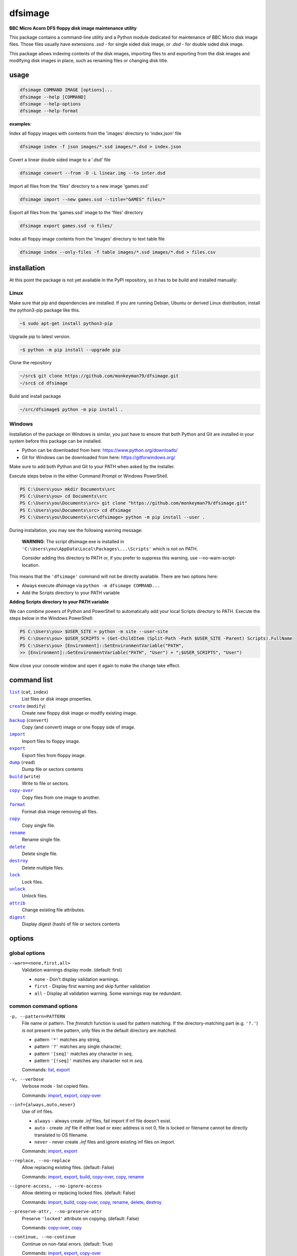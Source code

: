 ========
dfsimage
========

**BBC Micro Acorn DFS floppy disk image maintenance utility**

This package contains a command-line utility and a Python module dedicated for
maintenance of BBC Micro disk image files. Those files usually have extensions
`.ssd` - for single sided disk image, or `.dsd` - for double sided disk image.

This package allows indexing contents of the disk images, importing files to and
exporting from the disk images and modifying disk images in place, such as
renaming files or changing disk title.

usage
=====

.. code-block:: shell-session

  dfsimage COMMAND IMAGE [options]...
  dfsimage --help [COMMAND]
  dfsimage --help-options
  dfsimage --help-format

**examples**:

Index all floppy images with contents from the 'images' directory to 'index.json' file

.. code-block:: shell-session

  dfsimage index -f json images/*.ssd images/*.dsd > index.json

Covert a linear double sided image to a '.dsd' file

.. code-block:: shell-session

  dfsimage convert --from -D -L linear.img --to inter.dsd

Import all files from the 'files' directory to a new image 'games.ssd'

.. code-block:: shell-session

  dfsimage import --new games.ssd --title="GAMES" files/*

Export all files from the 'games.ssd' image to the 'files' directory

.. code-block:: shell-session

  dfsimage export games.ssd -o files/

Index all floppy image contents from the 'images' directory to text table file

.. code-block:: shell-session

  dfsimage index --only-files -f table images/*.ssd images/*.dsd > files.csv

installation
============

At this point the package is not yet available in the PyPI repository, so 
it has to be build and installed manually:

Linux
-----

Make sure that pip and dependencies are installed.
If you are running Debian, Ubuntu or derived Linux distribution,
install the python3-pip package like this.

.. code-block:: shell-session

  ~$ sudo apt-get install python3-pip

Upgrade pip to latest version.

.. code-block:: shell-session

  ~$ python -m pip install --upgrade pip

Clone the repository

.. code-block:: shell-session

  ~/src$ git clone https://github.com/monkeyman79/dfsimage.git
  ~/src$ cd dfsimage

Build and install package

.. code-block:: shell-session

  ~/src/dfsimage$ python -m pip install .

Windows
-------

Installation of the package on Windows is similar, you just have to ensure
that both Python and Git are installed in your system before this package can
be installed.

* Python can be downloaded from here: https://www.python.org/downloads/
* Git for Windows can be downloaded from here: https://gitforwindows.org/

Make sure to add both Python and Git to your PATH when asked by the installer.

Execute steps below in the either Command Prompt or Windows PowerShell.

.. code-block:: ps1con

  PS C:\Users\you> mkdir Documents\src
  PS C:\Users\you> cd Documents\src
  PS C:\Users\you\Documents\src> git clone "https://github.com/monkeyman79/dfsimage.git"
  PS C:\Users\you\Documents\src> cd dfsimage
  PS C:\Users\you\Documents\src\dfsimage> python -m pip install --user .

During installation, you may see the following warning message:

  **WARNING**: The script dfsimage.exe is installed in ``'C:\Users\you\AppData\Local\Packages\...\Scripts'``
  which is not on PATH.

  Consider adding this directory to PATH or, if you prefer to suppress this warning, use --no-warn-script-location.

This means that the ``'dfsimage'`` command will not be directly available. There are two options here:

* Always execute dfsimage via ``python -m dfsimage COMMAND...``
* Add the Scripts directory to your PATH variable

**Adding Scripts directory to your PATH variable**

We can combine powers of Python and PowerShell to automatically add your local
Scripts directory to PATH.
Execute the steps below in the Windows PowerShell:

.. code-block:: ps1con

  PS C:\Users\you> $USER_SITE = python -m site --user-site
  PS C:\Users\you> $USER_SCRIPTS = (Get-ChildItem (Split-Path -Path $USER_SITE -Parent) Scripts).FullName
  PS C:\Users\you> [Environment]::SetEnvironmentVariable("PATH",
  >> [Environment]::GetEnvironmentVariable("PATH", "User") + ";$USER_SCRIPTS", "User")

Now close your console window and open it again to make the change take effect.

command list
============

.. |list| replace:: ``list``
.. |create| replace:: ``create``
.. |backup| replace:: ``backup``
.. |import| replace:: ``import``
.. |export| replace:: ``export``
.. |dump| replace:: ``dump``
.. |build| replace:: ``build``
.. |copy-over| replace:: ``copy-over``
.. |format| replace:: ``format``
.. |copy| replace:: ``copy``
.. |rename| replace:: ``rename``
.. |delete| replace:: ``delete``
.. |destroy| replace:: ``destroy``
.. |lock| replace:: ``lock``
.. |unlock| replace:: ``unlock``
.. |attrib| replace:: ``attrib``
.. |digest| replace:: ``digest``

|list|_ (``cat``, ``index``)
  List files or disk image properties.
|create|_ (``modify``)
  Create new floppy disk image or modify existing image.
|backup|_ (``convert``)
  Copy (and convert) image or one floppy side of image.
|import|_
  Import files to floppy image.
|export|_
  Export files from floppy image.
|dump|_ (``read``)
  Dump file or sectors contents
|build|_ (``write``)
  Write to file or sectors.
|copy-over|_
  Copy files from one image to another.
|format|_
  Format disk image removing all files.
|copy|_
  Copy single file.
|rename|_
  Rename single file.
|delete|_
  Delete single file.
|destroy|_
  Delete multiple files.
|lock|_
  Lock files.
|unlock|_
  Unlock files.
|attrib|_
  Change existing file attributes.
|digest|_
  Display digest (hash) of file or sectors contents

options
=======

global options
--------------

``--warn=<none,first,all>``
  Validation warnings display mode. (default: first)

  * ``none`` - Don't display validation warnings.
  * ``first`` - Display first warning and skip further validation
  * ``all`` - Display all validation warning. Some warnings may be redundant.

common command options
------------------------

.. |pattern| replace:: ``-p, --pattern=PATTERN``
.. _pattern:

|pattern|
  File name or pattern. The `fnmatch` function is used for pattern matching.
  If the directory-matching part (e.g. ``'?.'``) is not present in the pattern,
  only files in the default directory are matched.

  * pattern ``'*'`` matches any string,
  * pattern ``'?'`` matches any single character,
  * pattern ``'[seq]'`` matches any character in `seq`,
  * pattern ``'[!seq]'`` matches any character not in `seq`.

  Commands: list_, export_

.. |verbose| replace:: ``-v, --verbose``
.. _verbose:

|verbose|
  Verbose mode - list copied files.

  Commands: import_, export_, copy-over_

.. |inf| replace:: ``--inf={always,auto,never}``
.. _inf:

|inf|
  Use of inf files.

  * ``always`` - always create `.inf` files, fail import if inf file doesn't
    exist.
  * ``auto`` - create `.inf` file if either load or exec address is not 0, file
    is locked or filename cannot be directly translated to OS filename.
  * ``never`` - never create `.inf` files and ignore existing inf files on
    import.

  Commands: import_, export_

.. |replace| replace:: ``--replace, --no-replace``
.. _replace:

|replace|
  Allow replacing existing files. (default: False)

  Commands: import_, export_, build_, copy-over_, copy_, rename_

.. |ignore-access| replace:: ``--ignore-access, --no-ignore-access``
.. _ignore-access:

|ignore-access|
  Allow deleting or replacing locked files. (default: False)

  Commands: import_, build_, copy-over_, copy_, rename_, delete_, destroy_

.. |preserve-attr| replace:: ``--preserve-attr, --no-preserve-attr``
.. _preserve-attr:

|preserve-attr|
  Preserve ``'locked'`` attribute on copying. (default: False)

  Commands: copy-over_, copy_

.. |continue| replace:: ``--continue, --no-continue``
.. _continue:

|continue|
  Continue on non-fatal errors. (default: True)

  Commands: import_, export_, copy-over_

.. |format-opt| replace:: ``-f, --format={raw,ascii,hex}``
.. _format-opt:

|format-opt|
  Data format. (default: raw)

  * ``raw`` - read or write raw bytes.
  * ``ascii`` - escape all non-readable or non-ascii characters.
  * ``hex`` - hexadecimal dump.

  Commands: dump_, build_

.. |sector| replace:: ``--sector=[TRACK/]SECTOR[-[TRACK/]SECTOR]``
.. _sector:

|sector|
  Process sectors instead of files. Argument can be a range of sectors,
  with start and end separated by a dash. Physical sector address format is
  ``'track/sector'``.

  Commands: dump_, build_, digest_

.. |track| replace:: ``--track=TRACK[-TRACK]``
.. _track:

|track|
  Process tracks instead of files. Argument can be a range of tracks, with start
  and end separated by a dash.

  Commands: dump_, build_, digest_

.. |all| replace:: ``--all``
.. _all:

|all|
  Process entire disk or disk side.

image modify options
--------------------

``--title=TITLE``
  Set disk title.
``--new-title=TITLE``
  Set disk title for newly created disk images.
``--bootopt=<off,LOAD,RUN,EXEC>``
  Set disk boot option.

  * off - No action.
  * LOAD - Execute ``*LOAD $.!BOOT`` command.
  * RUN - Execute ``*RUN $.!BOOT`` command.
  * EXEC - Execute ``*EXEC $.!BOOT`` command.

``--sequence=SEQUENCE``
  Set catalog sequence number. Sequence number is a Binary Coded Decimal value
  incremented by the Disk Filing System each time the disk catalog is modified.
``--compact, --no-compact``
  Coalesce fragmented free space on disk. Default is to compact disk if needed
  to make space for new file.
``--shrink``
  Shrink disk image file to minimum size by trimming unused sectors. Such image
  files are smaller, but cannot be memory-mapped and may have to be resized in
  flight by tools.
``--expand``
  Expand disk image file to maximum size.

image file options
--------------------

Image file options apply to the first following disk image file. Those options
must be specified before the corresponding image file name.

``--new``
  Create new image file. Fail if file already exists.
``--existing``
  Open existing image. Fail if file doesn't exist.
``--always``
  Create new image or open existing image,. This is the default.
``-4, -8, --tracks={80,40}``
  Select between 80 and 40 track disks. Default for existing disk images is try
  to determine current disk format based on the image file size. Default for new
  disk images is 80 tracks.
``-S, -D, --sides={1,2}``
  Select between single and double sided disk images. Default is to try to
  determine number of sides from disk extension and size: files with extension
  ``.dsd`` are open as double sided, other files are open as double sided based
  on their size. Default for new images is two sides for images with ``.dsd``
  extension and one side for all other.
``-I, -L, --interleaved, --linear``
  Select double sided disk data layout between interleaved and linear. The
  interleaved format is more common and more widely supported. In the
  interleaved format, track data of each floppy side is interleaved - side 1
  track 1, side 2 track 1, side 1 track 2 etc... Image files with extension
  ``.dsd`` are normally interleaved. Double sided image files with extension
  ``.ssd`` are normally linear (in this case ``s`` stands for "sequential").
  Double sided ``.ssd`` are distinguished from single sided by file size.
  For the theoretical 40 tracks, double sided ``.ssd`` files, you would have to
  manually specify ``-40``, ``-D`` and ``--linear``, because they cannot be
  reliably distinguished from 80 track single sided disk images.
``-1, -2, --side={1,2}``
  Select disk side in case of double sided disks.
``-d, --directory=DIRECTORY``
  Default DFS directory.

file options
------------

File options apply to the first following file name. Those options override
values read from the inf file.

``--load-address=ADDRESS``
  Load address for the following file. Must be a hexadecimal number.
``--exec-address=ADDRESS``
  Exec address for the following file. Must be a hexadecimal number.
``--locked, --no-locked``
  Set locked attribute.
``--dfs-name=NAME``
  DFS name for the imported file.

commands
========

list
----

List files or disk image properties.

**synopsis**:

.. parsed-literal::

  dfsimage list [`global options`_] [listing options] ([`image file options`_] IMAGE)...
  dfsimage cat [`global options`_] [listing options] ([`image file options`_] IMAGE)...
  dfsimage index [`global options`_] [listing options] ([`image file options`_] IMAGE)...

**examples**:

.. code-block:: sh

  dfsimage cat image.ssd
  dfsimage list --image-header="Image {image_filename}" --header="Side {side}" --list-format="{fullname:12} {sha1}" img/*.dsd
  dfsimage index -f json images/*.ssd images/*.dsd > index.json

**listing options**:

|pattern|_

``-f, --list-format=<cat,info,raw,inf,json,xml,table,CUSTOM_FORMAT>``
  Listing format. (default: ``cat``)
  
  * ``raw`` - List file names
  * ``info`` - As displayed by ``*INFO`` command
  * ``inf`` - Format of ``.inf`` files
  * ``cat`` - As displayed by ``*CAT`` command
  * ``json`` - JSON
  * ``xml`` - XML
  * ``table`` - Text table. Columns are separated with ``'|'`` character.
  * *CUSTOM_FORMAT* - Formatting string - e.g. ``"{fullname:9} {size:06}"``.

  See `file properties`_ for list of keyword available for custom format.
``--sort, --no-sort``
  Sort files by name.
``--header-format=<cat,table,CUSTOM_FORMAT>``
  Listing header format. (default: based of list format)

  * ``cat`` - As displayed by ``*CAT`` command.
  * ``table`` - text table
  * *CUSTOM_FORMAT* - Formatting string - e.g. ``"{title:12} {side}"``.

  See `disk side properties`_ for list of keywords available for custom format.
``--footer-format=CUSTOM_FORMAT``
  Listing footer format.
  See `disk side properties`_ for list of keywords available for custom format.
``--image-header-format=CUSTOM_FORMAT``
  Listing header common for entire image file.

  * *CUSTOM_FORMAT* - Formatting string - e.g. ``"{image_basename} {tracks}"``.

  See `image file properties`_ for list of keywords available for custom format.
``--image-footer-format=CUSTOM_FORMAT``
  Image Listing footer format.
  See `image file properties`_ for list of keywords available for custom format.
``--only-files``
  Include only files in listing - useful mainly for JSON, XML and table format
``--only-sides``
  Include only disk sides in listing - useful mainly for JSON, XML and table
  format
``--only-images``
  Include only disk images in listing - useful mainly for JSON, XML and table
  format

create
------

Create new floppy disk image or modify existing image.

**synopsis**:

.. parsed-literal::

  dfsimage create [`global options`_] [`image modify options`_] [`image file options`_] IMAGE
  dfsimage modify [`global options`_] [`image modify options`_] [`image file options`_] IMAGE

**examples**:

.. code-block:: sh

  dfsimage create --new -D -L --title=Side1 --title=Side2 linear.img
  dfsimage modify --existing image.ssd --bootopt=EXEC

backup
------

Copy (and convert) image or one floppy side of image.

**synopsis**:

.. parsed-literal::

  dfsimage backup [`global options`_] [`image modify options`_] --from [`image file options`_] FROM_IMAGE --to [`image file options`_] TO_IMAGE
  dfsimage convert [`global options`_] [`image modify options`_] --from [`image file options`_] FROM_IMAGE --to [`image file options`_] TO_IMAGE

**examples**:

.. code-block:: sh

  dfsimage convert --from -D -L linear.img --to inter.dsd
  dfsimage backup --from -2 dual.dsd --to side2.ssd

import
------

Import files to floppy image.

**synopsis**:

.. parsed-literal::

  dfsimage import [`global options`_] [import options] [`image modify options`_] [`image file options`_] IMAGE ([`file options`_] FILE)...

**examples**:

.. code-block:: sh

  dfsimage import --new games.ssd --title="GAMES" files/*
  dfsimage import floppy.dsd --replace --ignore-access --load-addr=FF1900 --exec-addr=FF8023 --locked --dfs-name=':2.$.MY_PROG' my_prog.bin

**import options**:

|verbose|_

|inf|_

|replace|_

|ignore-access|_

|continue|_

export
------

Export files from floppy image.

**synopsis**:

.. parsed-literal::

  dfsimage export [`global options`_] [export options] -o OUTPUT ([`image file options`_] IMAGE)...

**examples**:

.. code-block:: sh

  dfsimage export floppy.ssd -o floppy/ -p 'A.*'
  dfsimage export img/*.dsd --create-dir -o 'output/{image_basename}/{drive}.{fullname}'

**required arguments**:

``-o, --output=OUTPUT``
  Output directory or file name formatting string for export.
  Directory name must be terminated with path separator.
  See `file properties`_ for list of keyword available for formatting string.

**export options**:

|pattern|_

|verbose|_

``--create-dir, --no-create-dir``
  Create output directories as needed. (default: False)
``--translation={standard,safe}``
  Mode for translating dfs filename to host filename characters. (default:
  standard)

  * ``standard`` - replaces characters illegal on Windows with underscores.
  * ``safe`` - replaces all characters, other than digits and letters with
    underscores.
``--include-drive-name``
  Include drive name (i.e. :0. or :2.) in inf files created from double sided
  floppy images. The resulting inf files will be incompatible with most
  software. Use this option carefully.

|inf|_

|replace|_

|continue|_

dump
----

Dump file or sectors contents.

**synopsis**:

.. parsed-literal::

  dfsimage dump [`global options`_] [dump options] [`image file options`_] IMAGE FILE...
  dfsimage read [`global options`_] [dump options] [`image file options`_] IMAGE FILE...

**examples**:

.. code-block:: sh

  dfsimage dump image.ssd -f hex MY_PROG
  dfsimage dump image.ssd -f raw --sector=0-1 > cat-sectors.bin

**dump options**:

|format-opt|_

``--ellipsis, --no-ellipsis``
  Skip repeating lines in the hex dump. (default: True)
``--width=WIDTH``
  Bytes per line in the hex dump.

|sector|_

|track|_

|all|_

build
-----

Write data to file or sectors.

**synopsis**:

.. parsed-literal::

  dfsimage build [`global options`_] [build options] [`image modify options`_] [`image file options`_] IMAGE ([`file options`_] FILE)...
  dfsimage write [`global options`_] [build options] [`image modify options`_] [`image file options`_] IMAGE ([`file options`_] FILE)...

**examples**:

.. code-block:: sh

  dfsimage list image.ssd | tr '\n' '\r' | dfsimage build image.ssd CATALOG
  dfsimage write image.ssd --sector=0-1 < cat-sectors.bin

**build options**:

|format-opt|_

|replace|_

|ignore-access|_

|sector|_

|track|_

|all|_

copy-over
---------

Copy files from one image to another.

**synopsis**:

.. parsed-literal::

  dfsimage copy-over [`global options`_] [copy-over options] [`image modify options`_] --from [`image file options`_] FROM_IMAGE --to [`image file options`_] TO_IMAGE FILES...

**examples**:

.. code-block:: sh

  dfsimage copy-over --from image.ssd --to another.ssd '?.BLAG*'

**copy-over options**:

|verbose|_

|replace|_

|ignore-access|_

|preserve-attr|_

|continue|_

format
------

Format disk image removing all files.

**synopsis**:

.. parsed-literal::

  dfsimage format [`global options`_] [`image modify options`_] [`image file options`_] IMAGE

**examples**:

.. code-block:: sh

  dfsimage format image.ssd --title 'Games'

copy
----

Copy single file.

**synopsis**:

.. parsed-literal::

  dfsimage copy [`global options`_] [copy options] [`image modify options`_] [`image file options`_] IMAGE FROM TO

**copy options**:

|replace|_

|ignore-access|_

|preserve-attr|_

rename
------

Rename single file.

**synopsis**:

.. parsed-literal::

  dfsimage rename [`global options`_] [rename options] [`image modify options`_] [`image file options`_] IMAGE FROM TO

**rename options**:

|replace|_

|ignore-access|_

delete
------

Delete single file.

**synopsis**:

.. parsed-literal::

  dfsimage delete [`global options`_] [delete options] [`image modify options`_] [`image file options`_] IMAGE FILE

**delete options**:

|ignore-access|_

``--silent``
  Don't report error if the file to delete doesn't exist.

destroy
-------

Delete multiple files.

**synopsis**:

.. parsed-literal::

  dfsimage destroy [`global options`_] [destroy options] [`image modify options`_] [`image file options`_] IMAGE FILES...

**examples**:

.. code-block:: sh

  dfsimage destroy image.ssd --ignore-access 'A.*' '!BOOT'

**destroy options**:

|ignore-access|_

lock
----

Lock files.

**synopsis**:

.. parsed-literal::

  dfsimage lock [`global options`_] [`image modify options`_] [`image file options`_] IMAGE FILES...

unlock
------

Unlock files.

**synopsis**:

.. parsed-literal::

  dfsimage unlock [`global options`_] [`image modify options`_] [`image file options`_] IMAGE FILES...

attrib
------

Change existing file attributes.

**synopsis**:

.. parsed-literal::

  dfsimage attrib [`global options`_] [`image modify options`_] [`image file options`_] IMAGE ([`file options`_] FILE)...

**examples**:

.. code-block:: sh

  dfsimage attrib image.ssd --locked --load-addr=FF1900 'B.*'

digest
------

Display digest (hash) of file or sectors contents

**synopsis**:

.. parsed-literal::

  dfsimage digest [`global options`_] [digest options] [`image file options`_] IMAGE FILE...

**examples**:

.. code-block:: sh

  dfsimage digest -a md5 image.ssd MY_PROG
  dfsimage digest -n image.ssd '*.*'
  dfsimage digest -nn --sector=0/0-0/1 image.ssd

**digest options**:

``-n, --name``
  Display each file or object name. Repeat for image name.

``-m, --mode=<all,used,file,data>``
  Digest mode for file:

  * ``all`` - include all attributes.
  * ``file`` - include load and execution addresses, but not access mode.
  * ``data`` - only file contents, don't include load and execution addresses
    or access mode.

  Digest mode for disk side:

  * ``all`` - include all sectors.
  * ``used`` - include used portions of catalog sectors and file sectors.
  * ``file`` - files sorted alphabetically; Load and exec addresses are included
    in the digest. File access mode and disk attributes are not included.

``-a, --algorithm=ALGORITHM``
  Digest algorithm, e.g. ``sha1``, ``sha256``, ``md5``

|sector|_

|track|_

|all|_

formatting keyword arguments
============================

file properties
---------------

File properties can be used as keyword arguments in formatting string passed as
``--list-format`` argument for ``list`` command or ``--output`` argument for
``export`` command.

File properties are:

* ``index``                - File entry index.
* ``fullname``             - Full file name including directory name.
* ``load_addr``            - File load address.
* ``exec_addr``            - File execution address.
* ``access``               - File access mode - ``'L'`` if file is locked, empty
  otherwise.
* ``size``                 - File length in bytes.
* ``start_sector``         - Logical number of the first sector containing file
  data.
* ``end_sector``           - Logical number of the first sector after file data.
* ``sectors``              - Number of sectors occupied by file data
* ``sha1``                 - SHA1 digest of file data including load and
  execution addresses.
* ``sha1_data``            - SHA1 digest of file data not including load and
  execution addresses.
* ``sha1_all``             - SHA1 digest of file data including load and
  execution addresses and access mode.
* ``image_path``           - Full path of the floppy disk image file.
* ``image_filename``       - File name of the floppy disk image file.
* ``image_basename``       - File name of the floppy disk image file without
  extension.
* ``side``                 - Floppy disk side number - 1 or 2.
* ``directory``            - File directory name.
* ``filename``             - File name not including directory name.
* ``fullname_ascii``       - Full file name without translation of ASCII code
  0x60 to unicode Pound sign.
* ``displayname``          - File name as displayed by ``*CAT``
* ``locked``               - File access mode - True if file is locked.
* ``dir_str``              - Directory prefix as displayed by ``*CAT`` command.
* ``drive``                - Drive number according to DFS: 0 for side 1, 2 for
  side 2.
* ``head``                 - Head index: 0 for side 1, 1 for side 2.

disk side properties
--------------------

Floppy disk side properties can be used as keyword arguments in formatting
string passed as ``--header-format`` or ``--footer-format`` for ``list`` command.

Disk side properties are:

* ``side``                 - Floppy disk side number - 1 or 2.
* ``title``                - Floppy title string.
* ``sequence``             - Sequence number incremented each time the disk
  catalog is modified.
* ``opt_str``              - Boot option string - one of ``off``, ``LOAD``,
  ``RUN``, ``EXEC``.
* ``is_valid``             - Disk validation result.
* ``number_of_files``      - Number of files on floppy side.
* ``sectors``              - Number of sectors on disk reported by catalog
  sector.
* ``free_sectors``         - Number of free sectors.
* ``free_bytes``           - Number of free bytes.
* ``used_sectors``         - Number of used sectors
* ``max_free_blk_sectors`` - Number of sectors in largest continuous free block.
* ``max_free_blk``         - Size of largest continuous free block in bytes.
* ``sha1``                 - SHA1 digest of the entire floppy disk side surface.
* ``sha1_files``           - SHA1 digest of all files on the floppy disk side
  including their names and attributes.
* ``sha1_used``            - SHA1 digest of floppy disk side surface excluding
  unused areas.
* ``image_path``           - Full path of the floppy disk image file.
* ``image_filename``       - File name of the floppy disk image file.
* ``image_basename``       - File name of the floppy disk image file without
  extension.
* ``tracks``               - Number of tracks on the floppy disk side.
* ``drive``                - Drive number according to DFS: 0 for side 1, 2 for
  side 2.
* ``head``                 - Head index: 0 for side 1, 1 for side 2.
* ``end_offset``           - Last entry offset byte in catalog sector. Indicates
  number of files on the floppy disk image side.
* ``opt_byte``             - Options byte in catalog sectors. Contains among
  other boot option value.
* ``opt``                  - Boot options value.
* ``last_used_sector``     - Last used sector on floppy disk side.
* ``current_dir``          - Current directory - ``'$'`` by default.

image file properties
---------------------

Image file properties can be used as keyword arguments in formatting string
passed as ``--image-header-format`` or ``--image-footer-format`` for ``list``
command.

Image file properties are:

* ``image_path``           - Full path of the floppy disk image file.
* ``image_filename``       - File name of the floppy disk image file.
* ``image_basename``       - File name of the floppy disk image file without
  extension.
* ``number_of_sides``      - Number of floppy disk image sides.
* ``tracks``               - Number of tracks on each side.
* ``size``                 - Current disk image size.
* ``min_size``             - Minimum disk image size to include last used sector.
* ``max_size``             - Maximum disk image size.
* ``is_valid``             - True if disk validation succeeded.
* ``is_linear``            - True if floppy disk image file has linear layout is single sided or is double sided ssd file.

development status
==================

The package is functionally complete, but lacks tests and Python module documentation.

Plan for the future is to add support for the MMB files.

